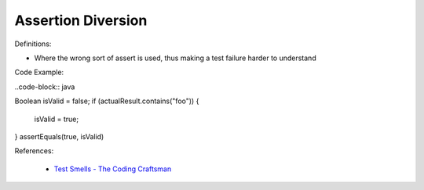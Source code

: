Assertion Diversion
^^^^^
Definitions:

* Where the wrong sort of assert is used, thus making a test failure harder to understand


Code Example:

..code-block:: java

Boolean isValid = false;
if (actualResult.contains("foo")) {
    isValid = true;
}
assertEquals(true, isValid)

References:

 * `Test Smells - The Coding Craftsman <https://codingcraftsman.wordpress.com/2018/09/27/test-smells/>`_

